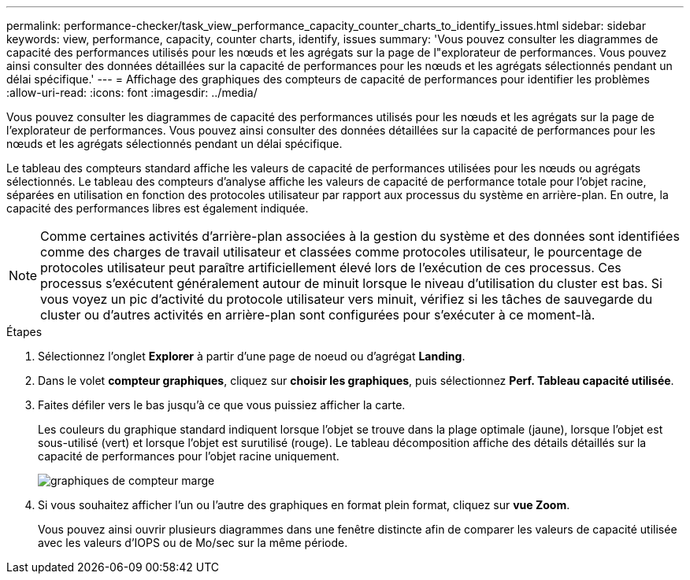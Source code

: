---
permalink: performance-checker/task_view_performance_capacity_counter_charts_to_identify_issues.html 
sidebar: sidebar 
keywords: view, performance, capacity, counter charts, identify, issues 
summary: 'Vous pouvez consulter les diagrammes de capacité des performances utilisés pour les nœuds et les agrégats sur la page de l"explorateur de performances. Vous pouvez ainsi consulter des données détaillées sur la capacité de performances pour les nœuds et les agrégats sélectionnés pendant un délai spécifique.' 
---
= Affichage des graphiques des compteurs de capacité de performances pour identifier les problèmes
:allow-uri-read: 
:icons: font
:imagesdir: ../media/


[role="lead"]
Vous pouvez consulter les diagrammes de capacité des performances utilisés pour les nœuds et les agrégats sur la page de l'explorateur de performances. Vous pouvez ainsi consulter des données détaillées sur la capacité de performances pour les nœuds et les agrégats sélectionnés pendant un délai spécifique.

Le tableau des compteurs standard affiche les valeurs de capacité de performances utilisées pour les nœuds ou agrégats sélectionnés. Le tableau des compteurs d'analyse affiche les valeurs de capacité de performance totale pour l'objet racine, séparées en utilisation en fonction des protocoles utilisateur par rapport aux processus du système en arrière-plan. En outre, la capacité des performances libres est également indiquée.

[NOTE]
====
Comme certaines activités d'arrière-plan associées à la gestion du système et des données sont identifiées comme des charges de travail utilisateur et classées comme protocoles utilisateur, le pourcentage de protocoles utilisateur peut paraître artificiellement élevé lors de l'exécution de ces processus. Ces processus s'exécutent généralement autour de minuit lorsque le niveau d'utilisation du cluster est bas. Si vous voyez un pic d'activité du protocole utilisateur vers minuit, vérifiez si les tâches de sauvegarde du cluster ou d'autres activités en arrière-plan sont configurées pour s'exécuter à ce moment-là.

====
.Étapes
. Sélectionnez l'onglet *Explorer* à partir d'une page de noeud ou d'agrégat *Landing*.
. Dans le volet *compteur graphiques*, cliquez sur *choisir les graphiques*, puis sélectionnez *Perf. Tableau capacité utilisée*.
. Faites défiler vers le bas jusqu'à ce que vous puissiez afficher la carte.
+
Les couleurs du graphique standard indiquent lorsque l'objet se trouve dans la plage optimale (jaune), lorsque l'objet est sous-utilisé (vert) et lorsque l'objet est surutilisé (rouge). Le tableau décomposition affiche des détails détaillés sur la capacité de performances pour l'objet racine uniquement.

+
image::../media/headroom_counter_charts.gif[graphiques de compteur marge]

. Si vous souhaitez afficher l'un ou l'autre des graphiques en format plein format, cliquez sur *vue Zoom*.
+
Vous pouvez ainsi ouvrir plusieurs diagrammes dans une fenêtre distincte afin de comparer les valeurs de capacité utilisée avec les valeurs d'IOPS ou de Mo/sec sur la même période.


